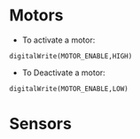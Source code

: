* Motors

- To activate a motor:
#+BEGIN_EXAMPLE
 digitalWrite(MOTOR_ENABLE,HIGH)
#+END_EXAMPLE
- To Deactivate a motor:
#+BEGIN_EXAMPLE
 digitalWrite(MOTOR_ENABLE,LOW)
#+END_EXAMPLE


* Sensors
